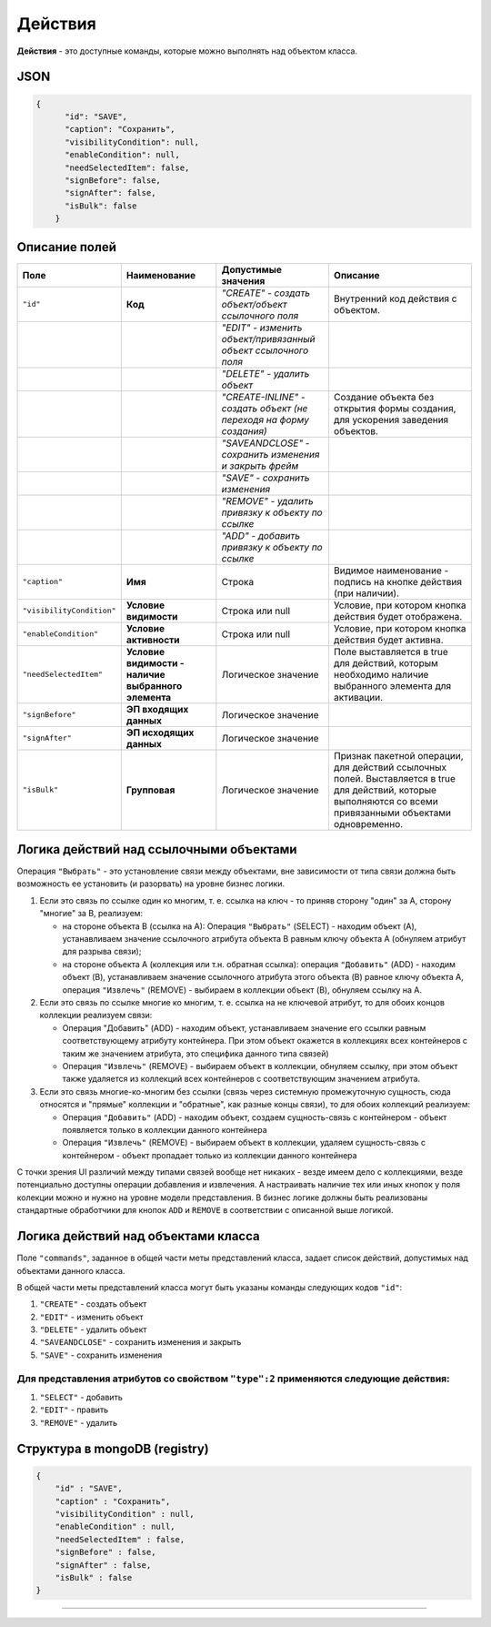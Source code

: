 Действия
==========

**Действия** - это доступные команды, которые можно выполнять над объектом класса.

JSON
~~~~~~

.. code-block::

   {
         "id": "SAVE",
         "caption": "Сохранить",
         "visibilityCondition": null,
         "enableCondition": null,
         "needSelectedItem": false,
         "signBefore": false,
         "signAfter": false,
         "isBulk": false
       }

Описание полей
~~~~~~~~~~~~~~~~

.. list-table::
   :header-rows: 1

   * - Поле
     - Наименование
     - Допустимые значения
     - Описание
   * - ``"id"``
     - **Код**
     - *"CREATE" - создать объект/объект ссылочного поля*
     - Внутренний код действия с объектом.
   * - 
     - 
     - *"EDIT" - изменить объект/привязанный объект ссылочного поля*
     - 
   * - 
     - 
     - *"DELETE" - удалить объект*
     - 
   * - 
     - 
     - *"CREATE-INLINE" - создать объект (не переходя на форму создания)*
     - Создание объекта без открытия формы создания, для ускорения заведения объектов.
   * - 
     - 
     - *"SAVEANDCLOSE" - сохранить изменения и закрыть фрейм*
     - 
   * - 
     - 
     - *"SAVE" - сохранить изменения*
     - 
   * - 
     - 
     - *"REMOVE" - удалить привязку к объекту по ссылке*
     - 
   * - 
     - 
     - *"ADD" - добавить привязку к объекту по ссылке*
     - 
   * - ``"caption"``
     - **Имя**
     - Строка
     - Видимое наименование - подпись на кнопке действия (при наличии).
   * - ``"visibilityCondition"``
     - **Условие видимости**
     - Строка или null
     - Условие, при котором кнопка действия будет отображена.
   * - ``"enableCondition"``
     - **Условие активности**
     - Строка или null
     - Условие, при котором кнопка действия будет активна.
   * - ``"needSelectedItem"``
     - **Условие видимости - наличие выбранного элемента**
     - Логическое значение
     - Поле выставляется в true для действий, которым необходимо наличие выбранного элемента для активации.
   * - ``"signBefore"``
     - **ЭП входящих данных**
     - Логическое значение
     - 
   * - ``"signAfter"``
     - **ЭП исходящих данных**
     - Логическое значение
     - 
   * - ``"isBulk"``
     - **Групповая**
     - Логическое значение
     - Признак пакетной операции, для действий ссылочных полей. Выставляется в true для действий, которые выполняются со всеми привязанными объектами одновременно.


Логика действий над ссылочными объектами
~~~~~~~~~~~~~~~~~~~~~~~~~~~~~~~~~~~~~~~~~~~

Операция ``"Выбрать"`` - это установление связи между объектами, вне зависимости от типа связи должна быть возможность ее установить (и разорвать) на уровне бизнес логики.


#. Если это связь по ссылке один ко многим, т. е. ссылка на ключ - то приняв сторону "один" за A, сторону "многие" за B, реализуем:

   * на стороне объекта B (ссылка на A): Операция ``"Выбрать"`` (SELECT) - находим объект (A), устанавливаем значение ссылочного атрибута объекта B равным ключу объекта A (обнуляем атрибут для разрыва связи);
   * на стороне объекта A (коллекция или т.н. обратная ссылка): операция ``"Добавить"`` (ADD) - находим объект (B), устанавливаем значение ссылочного атрибута этого объекта (B) равное ключу объекта A, операция ``"Извлечь"`` (REMOVE) - выбираем в коллекции объект (B), обнуляем ссылку на A.

#. Если это связь по ссылке многие ко многим, т. е. ссылка на не ключевой атрибут, то для обоих концов коллекции реализуем связи:

   * Операция "Добавить" (ADD) - находим объект, устанавливаем значение его ссылки равным соответствующему атрибуту контейнера. При этом объект окажется в коллекциях всех контейнеров с таким же значением атрибута, это специфика данного типа связей)
   * Операция ``"Извлечь"`` (REMOVE) - выбираем объект в коллекции, обнуляем ссылку, при этом объект также удаляется из коллекций всех контейнеров с соответствующим значением атрибута.

#. Если это связь многие-ко-многим без ссылки (связь через системную промежуточную сущность, сюда относятся и "прямые" коллекции и "обратные", как разные концы связи), то для обоих коллекций реализуем:

   * Операция ``"Добавить"`` (ADD) - находим объект, создаем сущность-связь с контейнером - объект появляется только в коллекции данного контейнера
   * Операция ``"Извлечь"`` (REMOVE) - выбираем объект в коллекции, удаляем сущность-связь с контейнером - объект пропадает только из коллекции данного контейнера  

С точки зрения UI различий между типами связей вообще нет никаких - везде имеем дело с коллекциями, везде потенциально доступны операции добавления и извлечения. А настраивать наличие тех или иных кнопок у поля колекции можно и нужно на уровне модели представления. В бизнес логике должны быть реализованы стандартные обработчики для кнопок ``ADD`` и ``REMOVE`` в соответствии с описанной выше логикой.

Логика действий над объектами класса
~~~~~~~~~~~~~~~~~~~~~~~~~~~~~~~~~~~~~~

Поле ``"commands"``\ , заданное в общей части меты представлений класса, задает список действий, допустимых над объектами данного класса.

В общей части меты представлений класса могут быть указаны команды следующих кодов ``"id"``\ : 


#. ``"CREATE"`` - создать объект
#. ``"EDIT"`` - изменить объект
#. ``"DELETE"`` - удалить объект
#. ``"SAVEANDCLOSE"`` - сохранить изменения и закрыть 
#. ``"SAVE"`` - сохранить изменения 

Для представления атрибутов со свойством ``"type":2`` применяются следующие действия:
----------------------------------------------------------------------------------------


#. ``"SELECT"`` - добавить
#. ``"EDIT"`` - править
#. ``"REMOVE"`` - удалить

Структура в mongoDB (registry)
~~~~~~~~~~~~~~~~~~~~~~~~~~~~~~~~

.. code-block::

           {
               "id" : "SAVE",
               "caption" : "Сохранить",
               "visibilityCondition" : null,
               "enableCondition" : null,
               "needSelectedItem" : false,
               "signBefore" : false,
               "signAfter" : false,
               "isBulk" : false
           }



----
